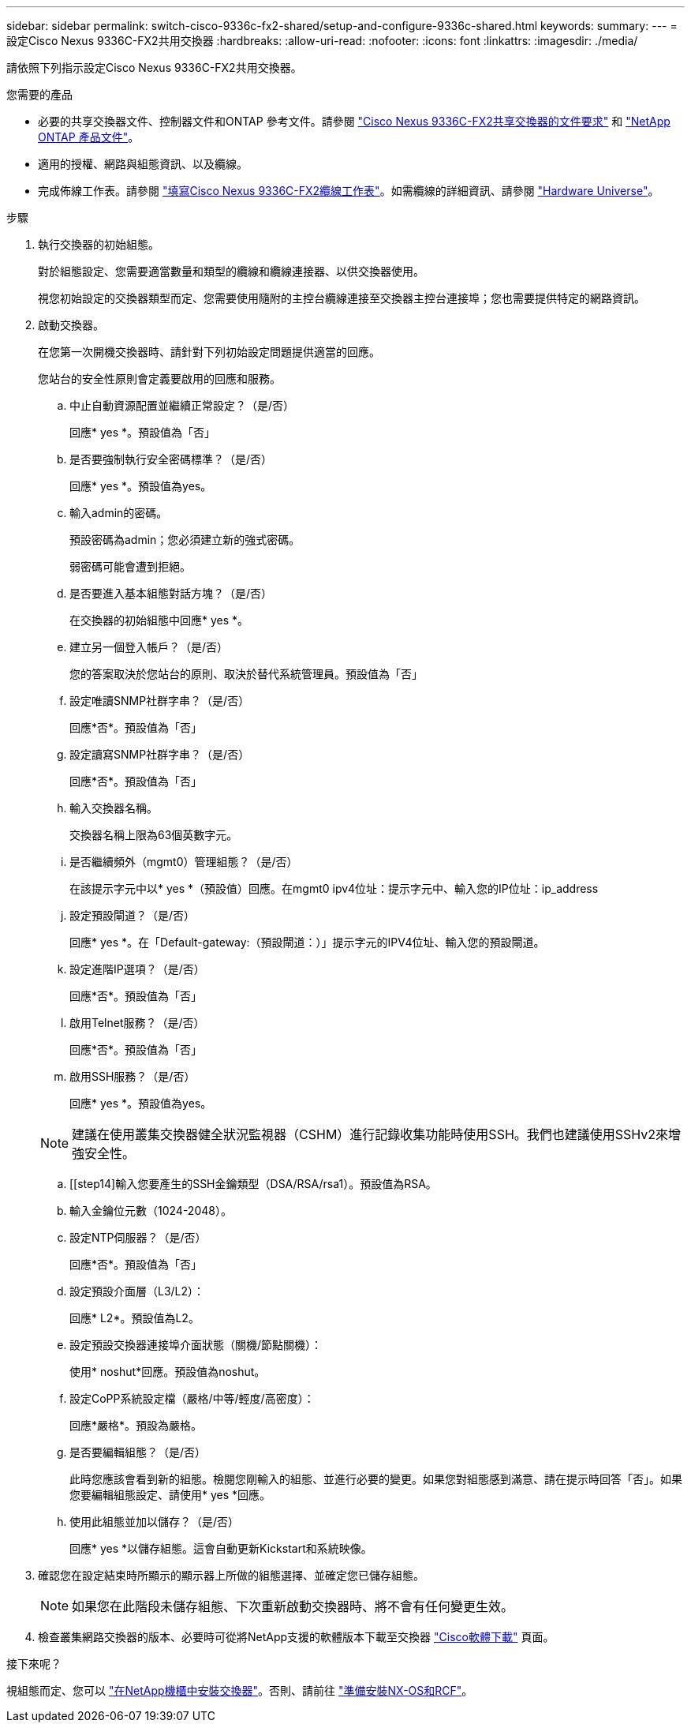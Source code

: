 ---
sidebar: sidebar 
permalink: switch-cisco-9336c-fx2-shared/setup-and-configure-9336c-shared.html 
keywords:  
summary:  
---
= 設定Cisco Nexus 9336C-FX2共用交換器
:hardbreaks:
:allow-uri-read: 
:nofooter: 
:icons: font
:linkattrs: 
:imagesdir: ./media/


[role="lead"]
請依照下列指示設定Cisco Nexus 9336C-FX2共用交換器。

.您需要的產品
* 必要的共享交換器文件、控制器文件和ONTAP 參考文件。請參閱 link:required-documentation-9336c-shared.html["Cisco Nexus 9336C-FX2共享交換器的文件要求"] 和 https://docs.netapp.com/us-en/ontap/index.html["NetApp ONTAP 產品文件"^]。
* 適用的授權、網路與組態資訊、以及纜線。
* 完成佈線工作表。請參閱 link:cable-9336c-shared.html["填寫Cisco Nexus 9336C-FX2纜線工作表"]。如需纜線的詳細資訊、請參閱 https://hwu.netapp.com["Hardware Universe"]。


.步驟
. [[step3]]執行交換器的初始組態。
+
對於組態設定、您需要適當數量和類型的纜線和纜線連接器、以供交換器使用。

+
視您初始設定的交換器類型而定、您需要使用隨附的主控台纜線連接至交換器主控台連接埠；您也需要提供特定的網路資訊。

. 啟動交換器。
+
在您第一次開機交換器時、請針對下列初始設定問題提供適當的回應。

+
您站台的安全性原則會定義要啟用的回應和服務。

+
.. 中止自動資源配置並繼續正常設定？（是/否）
+
回應* yes *。預設值為「否」

.. 是否要強制執行安全密碼標準？（是/否）
+
回應* yes *。預設值為yes。

.. 輸入admin的密碼。
+
預設密碼為admin；您必須建立新的強式密碼。

+
弱密碼可能會遭到拒絕。

.. 是否要進入基本組態對話方塊？（是/否）
+
在交換器的初始組態中回應* yes *。

.. 建立另一個登入帳戶？（是/否）
+
您的答案取決於您站台的原則、取決於替代系統管理員。預設值為「否」

.. 設定唯讀SNMP社群字串？（是/否）
+
回應*否*。預設值為「否」

.. 設定讀寫SNMP社群字串？（是/否）
+
回應*否*。預設值為「否」

.. 輸入交換器名稱。
+
交換器名稱上限為63個英數字元。

.. 是否繼續頻外（mgmt0）管理組態？（是/否）
+
在該提示字元中以* yes *（預設值）回應。在mgmt0 ipv4位址：提示字元中、輸入您的IP位址：ip_address

.. 設定預設閘道？（是/否）
+
回應* yes *。在「Default-gateway:（預設閘道：）」提示字元的IPV4位址、輸入您的預設閘道。

.. 設定進階IP選項？（是/否）
+
回應*否*。預設值為「否」

.. 啟用Telnet服務？（是/否）
+
回應*否*。預設值為「否」

.. 啟用SSH服務？（是/否）
+
回應* yes *。預設值為yes。

+

NOTE: 建議在使用叢集交換器健全狀況監視器（CSHM）進行記錄收集功能時使用SSH。我們也建議使用SSHv2來增強安全性。

.. [[step14]輸入您要產生的SSH金鑰類型（DSA/RSA/rsa1）。預設值為RSA。
.. 輸入金鑰位元數（1024-2048）。
.. 設定NTP伺服器？（是/否）
+
回應*否*。預設值為「否」

.. 設定預設介面層（L3/L2）：
+
回應* L2*。預設值為L2。

.. 設定預設交換器連接埠介面狀態（關機/節點關機）：
+
使用* noshut*回應。預設值為noshut。

.. 設定CoPP系統設定檔（嚴格/中等/輕度/高密度）：
+
回應*嚴格*。預設為嚴格。

.. 是否要編輯組態？（是/否）
+
此時您應該會看到新的組態。檢閱您剛輸入的組態、並進行必要的變更。如果您對組態感到滿意、請在提示時回答「否」。如果您要編輯組態設定、請使用* yes *回應。

.. 使用此組態並加以儲存？（是/否）
+
回應* yes *以儲存組態。這會自動更新Kickstart和系統映像。



. 確認您在設定結束時所顯示的顯示器上所做的組態選擇、並確定您已儲存組態。
+

NOTE: 如果您在此階段未儲存組態、下次重新啟動交換器時、將不會有任何變更生效。

. 檢查叢集網路交換器的版本、必要時可從將NetApp支援的軟體版本下載至交換器 https://software.cisco.com/download/home["Cisco軟體下載"^] 頁面。


.接下來呢？
視組態而定、您可以 link:install-switch-and-passthrough-panel-9336c-shared.html["在NetApp機櫃中安裝交換器"]。否則、請前往 link:install-nxos-overview-9336c-storage.html["準備安裝NX-OS和RCF"]。

